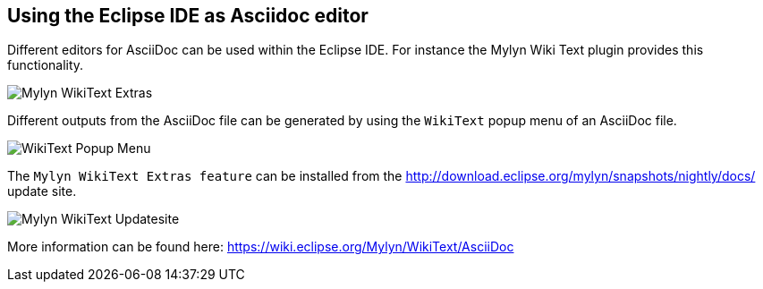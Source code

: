 [[asciidocwrittertools]]
== Using the Eclipse IDE as Asciidoc editor

Different editors for AsciiDoc can be used within the Eclipse IDE. 
For instance the Mylyn Wiki Text plugin provides this functionality.

image::img/Mylyn-WikiText-Extras.png[] 

Different outputs from the AsciiDoc file can be generated by using the `WikiText` popup menu of an AsciiDoc file.

image::img/WikiText-Popup-Menu.png[] 

The `Mylyn WikiText Extras feature` can be installed from the http://download.eclipse.org/mylyn/snapshots/nightly/docs/  update site.

image::img/Mylyn-WikiText-Updatesite.png[] 

More information can be found here: https://wiki.eclipse.org/Mylyn/WikiText/AsciiDoc

